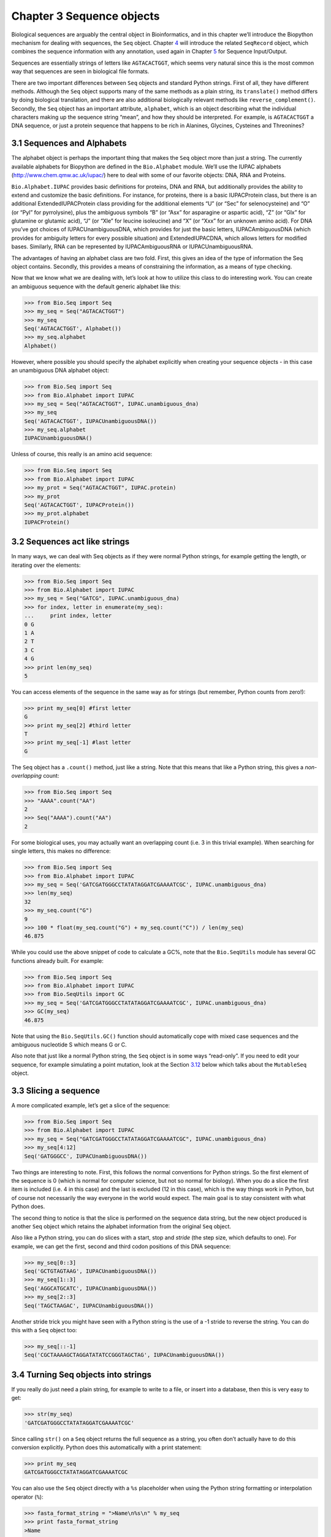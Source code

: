 Chapter 3  Sequence objects
===========================

Biological sequences are arguably the central object in Bioinformatics,
and in this chapter we’ll introduce the Biopython mechanism for dealing
with sequences, the ``Seq`` object. Chapter \ `4 <#chapter:SeqRecord>`__
will introduce the related ``SeqRecord`` object, which combines the
sequence information with any annotation, used again in
Chapter \ `5 <#chapter:Bio.SeqIO>`__ for Sequence Input/Output.

Sequences are essentially strings of letters like ``AGTACACTGGT``, which
seems very natural since this is the most common way that sequences are
seen in biological file formats.

There are two important differences between ``Seq`` objects and standard
Python strings. First of all, they have different methods. Although the
``Seq`` object supports many of the same methods as a plain string, its
``translate()`` method differs by doing biological translation, and
there are also additional biologically relevant methods like
``reverse_complement()``. Secondly, the ``Seq`` object has an important
attribute, ``alphabet``, which is an object describing what the
individual characters making up the sequence string “mean”, and how they
should be interpreted. For example, is ``AGTACACTGGT`` a DNA sequence,
or just a protein sequence that happens to be rich in Alanines,
Glycines, Cysteines and Threonines?

3.1  Sequences and Alphabets
----------------------------

The alphabet object is perhaps the important thing that makes the
``Seq`` object more than just a string. The currently available
alphabets for Biopython are defined in the ``Bio.Alphabet`` module.
We’ll use the IUPAC alphabets
(`http://www.chem.qmw.ac.uk/iupac/ <http://www.chem.qmw.ac.uk/iupac/>`__)
here to deal with some of our favorite objects: DNA, RNA and Proteins.

``Bio.Alphabet.IUPAC`` provides basic definitions for proteins, DNA and
RNA, but additionally provides the ability to extend and customize the
basic definitions. For instance, for proteins, there is a basic
IUPACProtein class, but there is an additional ExtendedIUPACProtein
class providing for the additional elements “U” (or “Sec” for
selenocysteine) and “O” (or “Pyl” for pyrrolysine), plus the ambiguous
symbols “B” (or “Asx” for asparagine or aspartic acid), “Z” (or “Glx”
for glutamine or glutamic acid), “J” (or “Xle” for leucine isoleucine)
and “X” (or “Xxx” for an unknown amino acid). For DNA you’ve got choices
of IUPACUnambiguousDNA, which provides for just the basic letters,
IUPACAmbiguousDNA (which provides for ambiguity letters for every
possible situation) and ExtendedIUPACDNA, which allows letters for
modified bases. Similarly, RNA can be represented by IUPACAmbiguousRNA
or IUPACUnambiguousRNA.

The advantages of having an alphabet class are two fold. First, this
gives an idea of the type of information the Seq object contains.
Secondly, this provides a means of constraining the information, as a
means of type checking.

Now that we know what we are dealing with, let’s look at how to utilize
this class to do interesting work. You can create an ambiguous sequence
with the default generic alphabet like this:

.. code:: verbatim

    >>> from Bio.Seq import Seq
    >>> my_seq = Seq("AGTACACTGGT")
    >>> my_seq
    Seq('AGTACACTGGT', Alphabet())
    >>> my_seq.alphabet
    Alphabet()

However, where possible you should specify the alphabet explicitly when
creating your sequence objects - in this case an unambiguous DNA
alphabet object:

.. code:: verbatim

    >>> from Bio.Seq import Seq
    >>> from Bio.Alphabet import IUPAC
    >>> my_seq = Seq("AGTACACTGGT", IUPAC.unambiguous_dna)
    >>> my_seq
    Seq('AGTACACTGGT', IUPACUnambiguousDNA())
    >>> my_seq.alphabet
    IUPACUnambiguousDNA()

Unless of course, this really is an amino acid sequence:

.. code:: verbatim

    >>> from Bio.Seq import Seq
    >>> from Bio.Alphabet import IUPAC
    >>> my_prot = Seq("AGTACACTGGT", IUPAC.protein)
    >>> my_prot
    Seq('AGTACACTGGT', IUPACProtein())
    >>> my_prot.alphabet
    IUPACProtein()

3.2  Sequences act like strings
-------------------------------

In many ways, we can deal with Seq objects as if they were normal Python
strings, for example getting the length, or iterating over the elements:

.. code:: verbatim

    >>> from Bio.Seq import Seq
    >>> from Bio.Alphabet import IUPAC
    >>> my_seq = Seq("GATCG", IUPAC.unambiguous_dna)
    >>> for index, letter in enumerate(my_seq):
    ...     print index, letter
    0 G
    1 A
    2 T
    3 C
    4 G
    >>> print len(my_seq)
    5

You can access elements of the sequence in the same way as for strings
(but remember, Python counts from zero!):

.. code:: verbatim

    >>> print my_seq[0] #first letter
    G
    >>> print my_seq[2] #third letter
    T
    >>> print my_seq[-1] #last letter
    G

The ``Seq`` object has a ``.count()`` method, just like a string. Note
that this means that like a Python string, this gives a
*non-overlapping* count:

.. code:: verbatim

    >>> from Bio.Seq import Seq
    >>> "AAAA".count("AA")
    2
    >>> Seq("AAAA").count("AA")
    2

For some biological uses, you may actually want an overlapping count
(i.e. 3 in this trivial example). When searching for single letters,
this makes no difference:

.. code:: verbatim

    >>> from Bio.Seq import Seq
    >>> from Bio.Alphabet import IUPAC
    >>> my_seq = Seq('GATCGATGGGCCTATATAGGATCGAAAATCGC', IUPAC.unambiguous_dna)
    >>> len(my_seq)
    32
    >>> my_seq.count("G")
    9
    >>> 100 * float(my_seq.count("G") + my_seq.count("C")) / len(my_seq)
    46.875

While you could use the above snippet of code to calculate a GC%, note
that the ``Bio.SeqUtils`` module has several GC functions already built.
For example:

.. code:: verbatim

    >>> from Bio.Seq import Seq
    >>> from Bio.Alphabet import IUPAC
    >>> from Bio.SeqUtils import GC
    >>> my_seq = Seq('GATCGATGGGCCTATATAGGATCGAAAATCGC', IUPAC.unambiguous_dna)
    >>> GC(my_seq)
    46.875

Note that using the ``Bio.SeqUtils.GC()`` function should automatically
cope with mixed case sequences and the ambiguous nucleotide S which
means G or C.

Also note that just like a normal Python string, the ``Seq`` object is
in some ways “read-only”. If you need to edit your sequence, for example
simulating a point mutation, look at the
Section \ `3.12 <#sec:mutable-seq>`__ below which talks about the
``MutableSeq`` object.

3.3  Slicing a sequence
-----------------------

A more complicated example, let’s get a slice of the sequence:

.. code:: verbatim

    >>> from Bio.Seq import Seq
    >>> from Bio.Alphabet import IUPAC
    >>> my_seq = Seq("GATCGATGGGCCTATATAGGATCGAAAATCGC", IUPAC.unambiguous_dna)
    >>> my_seq[4:12]
    Seq('GATGGGCC', IUPACUnambiguousDNA())

Two things are interesting to note. First, this follows the normal
conventions for Python strings. So the first element of the sequence is
0 (which is normal for computer science, but not so normal for biology).
When you do a slice the first item is included (i.e. 4 in this case) and
the last is excluded (12 in this case), which is the way things work in
Python, but of course not necessarily the way everyone in the world
would expect. The main goal is to stay consistent with what Python does.

The second thing to notice is that the slice is performed on the
sequence data string, but the new object produced is another ``Seq``
object which retains the alphabet information from the original ``Seq``
object.

Also like a Python string, you can do slices with a start, stop and
*stride* (the step size, which defaults to one). For example, we can get
the first, second and third codon positions of this DNA sequence:

.. code:: verbatim

    >>> my_seq[0::3]
    Seq('GCTGTAGTAAG', IUPACUnambiguousDNA())
    >>> my_seq[1::3]
    Seq('AGGCATGCATC', IUPACUnambiguousDNA())
    >>> my_seq[2::3]
    Seq('TAGCTAAGAC', IUPACUnambiguousDNA())

Another stride trick you might have seen with a Python string is the use
of a -1 stride to reverse the string. You can do this with a ``Seq``
object too:

.. code:: verbatim

    >>> my_seq[::-1]
    Seq('CGCTAAAAGCTAGGATATATCCGGGTAGCTAG', IUPACUnambiguousDNA())

3.4  Turning Seq objects into strings
-------------------------------------

If you really do just need a plain string, for example to write to a
file, or insert into a database, then this is very easy to get:

.. code:: verbatim

    >>> str(my_seq)
    'GATCGATGGGCCTATATAGGATCGAAAATCGC'

Since calling ``str()`` on a ``Seq`` object returns the full sequence as
a string, you often don’t actually have to do this conversion
explicitly. Python does this automatically with a print statement:

.. code:: verbatim

    >>> print my_seq
    GATCGATGGGCCTATATAGGATCGAAAATCGC

You can also use the ``Seq`` object directly with a ``%s`` placeholder
when using the Python string formatting or interpolation operator
(``%``):

.. code:: verbatim

    >>> fasta_format_string = ">Name\n%s\n" % my_seq
    >>> print fasta_format_string
    >Name
    GATCGATGGGCCTATATAGGATCGAAAATCGC
    <BLANKLINE>

This line of code constructs a simple FASTA format record (without
worrying about line wrapping). Section \ `4.5 <#sec:SeqRecord-format>`__
describes a neat way to get a FASTA formatted string from a
``SeqRecord`` object, while the more general topic of reading and
writing FASTA format sequence files is covered in
Chapter \ `5 <#chapter:Bio.SeqIO>`__.

*NOTE:* If you are using Biopython 1.44 or older, using ``str(my_seq)``
will give just a truncated representation. Instead use
``my_seq.tostring()`` (which is still available in the current Biopython
releases for backwards compatibility):

.. code:: verbatim

    >>> my_seq.tostring()
    'GATCGATGGGCCTATATAGGATCGAAAATCGC'

3.5  Concatenating or adding sequences
--------------------------------------

Naturally, you can in principle add any two Seq objects together - just
like you can with Python strings to concatenate them. However, you can’t
add sequences with incompatible alphabets, such as a protein sequence
and a DNA sequence:

.. code:: verbatim

    >>> from Bio.Alphabet import IUPAC
    >>> from Bio.Seq import Seq
    >>> protein_seq = Seq("EVRNAK", IUPAC.protein)
    >>> dna_seq = Seq("ACGT", IUPAC.unambiguous_dna)
    >>> protein_seq + dna_seq
    Traceback (most recent call last):
    ...
    TypeError: Incompatible alphabets IUPACProtein() and IUPACUnambiguousDNA()

If you *really* wanted to do this, you’d have to first give both
sequences generic alphabets:

.. code:: verbatim

    >>> from Bio.Alphabet import generic_alphabet
    >>> protein_seq.alphabet = generic_alphabet
    >>> dna_seq.alphabet = generic_alphabet
    >>> protein_seq + dna_seq
    Seq('EVRNAKACGT', Alphabet())

Here is an example of adding a generic nucleotide sequence to an
unambiguous IUPAC DNA sequence, resulting in an ambiguous nucleotide
sequence:

.. code:: verbatim

    >>> from Bio.Seq import Seq
    >>> from Bio.Alphabet import generic_nucleotide
    >>> from Bio.Alphabet import IUPAC
    >>> nuc_seq = Seq("GATCGATGC", generic_nucleotide)
    >>> dna_seq = Seq("ACGT", IUPAC.unambiguous_dna)
    >>> nuc_seq
    Seq('GATCGATGC', NucleotideAlphabet())
    >>> dna_seq
    Seq('ACGT', IUPACUnambiguousDNA())
    >>> nuc_seq + dna_seq
    Seq('GATCGATGCACGT', NucleotideAlphabet())

3.6  Changing case
------------------

Python strings have very useful ``upper`` and ``lower`` methods for
changing the case. As of Biopython 1.53, the ``Seq`` object gained
similar methods which are alphabet aware. For example,

.. code:: verbatim

    >>> from Bio.Seq import Seq
    >>> from Bio.Alphabet import generic_dna
    >>> dna_seq = Seq("acgtACGT", generic_dna)
    >>> dna_seq
    Seq('acgtACGT', DNAAlphabet())
    >>> dna_seq.upper()
    Seq('ACGTACGT', DNAAlphabet())
    >>> dna_seq.lower()
    Seq('acgtacgt', DNAAlphabet())

These are useful for doing case insensitive matching:

.. code:: verbatim

    >>> "GTAC" in dna_seq
    False
    >>> "GTAC" in dna_seq.upper()
    True

Note that strictly speaking the IUPAC alphabets are for upper case
sequences only, thus:

.. code:: verbatim

    >>> from Bio.Seq import Seq
    >>> from Bio.Alphabet import IUPAC
    >>> dna_seq = Seq("ACGT", IUPAC.unambiguous_dna)
    >>> dna_seq
    Seq('ACGT', IUPACUnambiguousDNA())
    >>> dna_seq.lower()
    Seq('acgt', DNAAlphabet())

3.7  Nucleotide sequences and (reverse) complements
---------------------------------------------------

For nucleotide sequences, you can easily obtain the complement or
reverse complement of a ``Seq`` object using its built-in methods:

.. code:: verbatim

    >>> from Bio.Seq import Seq
    >>> from Bio.Alphabet import IUPAC
    >>> my_seq = Seq("GATCGATGGGCCTATATAGGATCGAAAATCGC", IUPAC.unambiguous_dna)
    >>> my_seq
    Seq('GATCGATGGGCCTATATAGGATCGAAAATCGC', IUPACUnambiguousDNA())
    >>> my_seq.complement()
    Seq('CTAGCTACCCGGATATATCCTAGCTTTTAGCG', IUPACUnambiguousDNA())
    >>> my_seq.reverse_complement()
    Seq('GCGATTTTCGATCCTATATAGGCCCATCGATC', IUPACUnambiguousDNA())

As mentioned earlier, an easy way to just reverse a ``Seq`` object (or a
Python string) is slice it with -1 step:

.. code:: verbatim

    >>> my_seq[::-1]
    Seq('CGCTAAAAGCTAGGATATATCCGGGTAGCTAG', IUPACUnambiguousDNA())

In all of these operations, the alphabet property is maintained. This is
very useful in case you accidentally end up trying to do something weird
like take the (reverse)complement of a protein sequence:

.. code:: verbatim

    >>> from Bio.Seq import Seq
    >>> from Bio.Alphabet import IUPAC
    >>> protein_seq = Seq("EVRNAK", IUPAC.protein)
    >>> protein_seq.complement()
    Traceback (most recent call last):
    ...
    ValueError: Proteins do not have complements!

The example in Section \ `5.5.3 <#sec:SeqIO-reverse-complement>`__
combines the ``Seq`` object’s reverse complement method with
``Bio.SeqIO`` for sequence input/output.

3.8  Transcription
------------------

Before talking about transcription, I want to try and clarify the strand
issue. Consider the following (made up) stretch of double stranded DNA
which encodes a short peptide:

.. math::

    \begin{equation}
    \\
       & _{DNA coding strand (aka Crick strand, strand $+1$)} & \\
    5' & \texttt{ATGGCCATTGTAATGGGCCGCTGAAAGGGTGCCCGATAG} & 3' \\
       & \texttt{|||||||||||||||||||||||||||||||||||||||} & \\
    3' & \texttt{TACCGGTAACATTACCCGGCGACTTTCCCACGGGCTATC} & 5' \\
       & _{DNA template strand (aka Watson strand, strand $-1$)} & \\
    \\
       & {$|$} &\\
       & Transcription & \\
       & {$\downarrow$} &\\
    \\
    5' & \texttt{AUGGCCAUUGUAAUGGGCCGCUGAAAGGGUGCCCGAUAG} & 3' \\
       & _{Single stranded messenger RNA} & \\
    \\
    \end{equation}

The actual biological transcription process works from the template
strand, doing a reverse complement (TCAG → CUGA) to give the mRNA.
However, in Biopython and bioinformatics in general, we typically work
directly with the coding strand because this means we can get the mRNA
sequence just by switching T → U.

Now let’s actually get down to doing a transcription in Biopython.
First, let’s create ``Seq`` objects for the coding and template DNA
strands:

.. code:: verbatim

    >>> from Bio.Seq import Seq
    >>> from Bio.Alphabet import IUPAC
    >>> coding_dna = Seq("ATGGCCATTGTAATGGGCCGCTGAAAGGGTGCCCGATAG", IUPAC.unambiguous_dna)
    >>> coding_dna
    Seq('ATGGCCATTGTAATGGGCCGCTGAAAGGGTGCCCGATAG', IUPACUnambiguousDNA())
    >>> template_dna = coding_dna.reverse_complement()
    >>> template_dna
    Seq('CTATCGGGCACCCTTTCAGCGGCCCATTACAATGGCCAT', IUPACUnambiguousDNA())

These should match the figure above - remember by convention nucleotide
sequences are normally read from the 5’ to 3’ direction, while in the
figure the template strand is shown reversed.

Now let’s transcribe the coding strand into the corresponding mRNA,
using the ``Seq`` object’s built in ``transcribe`` method:

.. code:: verbatim

    >>> coding_dna
    Seq('ATGGCCATTGTAATGGGCCGCTGAAAGGGTGCCCGATAG', IUPACUnambiguousDNA())
    >>> messenger_rna = coding_dna.transcribe()
    >>> messenger_rna
    Seq('AUGGCCAUUGUAAUGGGCCGCUGAAAGGGUGCCCGAUAG', IUPACUnambiguousRNA())

As you can see, all this does is switch T → U, and adjust the alphabet.

If you do want to do a true biological transcription starting with the
template strand, then this becomes a two-step process:

.. code:: verbatim

    >>> template_dna.reverse_complement().transcribe()
    Seq('AUGGCCAUUGUAAUGGGCCGCUGAAAGGGUGCCCGAUAG', IUPACUnambiguousRNA())

The ``Seq`` object also includes a back-transcription method for going
from the mRNA to the coding strand of the DNA. Again, this is a simple U
→ T substitution and associated change of alphabet:

.. code:: verbatim

    >>> from Bio.Seq import Seq
    >>> from Bio.Alphabet import IUPAC
    >>> messenger_rna = Seq("AUGGCCAUUGUAAUGGGCCGCUGAAAGGGUGCCCGAUAG", IUPAC.unambiguous_rna)
    >>> messenger_rna
    Seq('AUGGCCAUUGUAAUGGGCCGCUGAAAGGGUGCCCGAUAG', IUPACUnambiguousRNA())
    >>> messenger_rna.back_transcribe()
    Seq('ATGGCCATTGTAATGGGCCGCTGAAAGGGTGCCCGATAG', IUPACUnambiguousDNA())

*Note:* The ``Seq`` object’s ``transcribe`` and ``back_transcribe``
methods were added in Biopython 1.49. For older releases you would have
to use the ``Bio.Seq`` module’s functions instead, see
Section \ `3.14 <#sec:seq-module-functions>`__.

3.9  Translation
----------------

Sticking with the same example discussed in the transcription section
above, now let’s translate this mRNA into the corresponding protein
sequence - again taking advantage of one of the ``Seq`` object’s
biological methods:

.. code:: verbatim

    >>> from Bio.Seq import Seq
    >>> from Bio.Alphabet import IUPAC
    >>> messenger_rna = Seq("AUGGCCAUUGUAAUGGGCCGCUGAAAGGGUGCCCGAUAG", IUPAC.unambiguous_rna)
    >>> messenger_rna
    Seq('AUGGCCAUUGUAAUGGGCCGCUGAAAGGGUGCCCGAUAG', IUPACUnambiguousRNA())
    >>> messenger_rna.translate()
    Seq('MAIVMGR*KGAR*', HasStopCodon(IUPACProtein(), '*'))

You can also translate directly from the coding strand DNA sequence:

.. code:: verbatim

    >>> from Bio.Seq import Seq
    >>> from Bio.Alphabet import IUPAC
    >>> coding_dna = Seq("ATGGCCATTGTAATGGGCCGCTGAAAGGGTGCCCGATAG", IUPAC.unambiguous_dna)
    >>> coding_dna
    Seq('ATGGCCATTGTAATGGGCCGCTGAAAGGGTGCCCGATAG', IUPACUnambiguousDNA())
    >>> coding_dna.translate()
    Seq('MAIVMGR*KGAR*', HasStopCodon(IUPACProtein(), '*'))

You should notice in the above protein sequences that in addition to the
end stop character, there is an internal stop as well. This was a
deliberate choice of example, as it gives an excuse to talk about some
optional arguments, including different translation tables (Genetic
Codes).

The translation tables available in Biopython are based on those `from
the NCBI <http://www.ncbi.nlm.nih.gov/Taxonomy/Utils/wprintgc.cgi>`__
(see the next section of this tutorial). By default, translation will
use the *standard* genetic code (NCBI table id 1). Suppose we are
dealing with a mitochondrial sequence. We need to tell the translation
function to use the relevant genetic code instead:

.. code:: verbatim

    >>> coding_dna.translate(table="Vertebrate Mitochondrial")
    Seq('MAIVMGRWKGAR*', HasStopCodon(IUPACProtein(), '*'))

You can also specify the table using the NCBI table number which is
shorter, and often included in the feature annotation of GenBank files:

.. code:: verbatim

    >>> coding_dna.translate(table=2)
    Seq('MAIVMGRWKGAR*', HasStopCodon(IUPACProtein(), '*'))

Now, you may want to translate the nucleotides up to the first in frame
stop codon, and then stop (as happens in nature):

.. code:: verbatim

    >>> coding_dna.translate()
    Seq('MAIVMGR*KGAR*', HasStopCodon(IUPACProtein(), '*'))
    >>> coding_dna.translate(to_stop=True)
    Seq('MAIVMGR', IUPACProtein())
    >>> coding_dna.translate(table=2)
    Seq('MAIVMGRWKGAR*', HasStopCodon(IUPACProtein(), '*'))
    >>> coding_dna.translate(table=2, to_stop=True)
    Seq('MAIVMGRWKGAR', IUPACProtein())

Notice that when you use the ``to_stop`` argument, the stop codon itself
is not translated - and the stop symbol is not included at the end of
your protein sequence.

You can even specify the stop symbol if you don’t like the default
asterisk:

.. code:: verbatim

    >>> coding_dna.translate(table=2, stop_symbol="@")
    Seq('MAIVMGRWKGAR@', HasStopCodon(IUPACProtein(), '@'))

Now, suppose you have a complete coding sequence CDS, which is to say a
nucleotide sequence (e.g. mRNA – after any splicing) which is a whole
number of codons (i.e. the length is a multiple of three), commences
with a start codon, ends with a stop codon, and has no internal in-frame
stop codons. In general, given a complete CDS, the default translate
method will do what you want (perhaps with the ``to_stop`` option).
However, what if your sequence uses a non-standard start codon? This
happens a lot in bacteria – for example the gene yaaX in ``E. coli``
K12:

.. code:: verbatim

    >>> from Bio.Seq import Seq
    >>> from Bio.Alphabet import generic_dna
    >>> gene = Seq("GTGAAAAAGATGCAATCTATCGTACTCGCACTTTCCCTGGTTCTGGTCGCTCCCATGGCA" + \
    ...            "GCACAGGCTGCGGAAATTACGTTAGTCCCGTCAGTAAAATTACAGATAGGCGATCGTGAT" + \
    ...            "AATCGTGGCTATTACTGGGATGGAGGTCACTGGCGCGACCACGGCTGGTGGAAACAACAT" + \
    ...            "TATGAATGGCGAGGCAATCGCTGGCACCTACACGGACCGCCGCCACCGCCGCGCCACCAT" + \
    ...            "AAGAAAGCTCCTCATGATCATCACGGCGGTCATGGTCCAGGCAAACATCACCGCTAA",
    ...            generic_dna)
    >>> gene.translate(table="Bacterial")
    Seq('VKKMQSIVLALSLVLVAPMAAQAAEITLVPSVKLQIGDRDNRGYYWDGGHWRDH...HR*',
    HasStopCodon(ExtendedIUPACProtein(), '*')
    >>> gene.translate(table="Bacterial", to_stop=True)
    Seq('VKKMQSIVLALSLVLVAPMAAQAAEITLVPSVKLQIGDRDNRGYYWDGGHWRDH...HHR',
    ExtendedIUPACProtein())

In the bacterial genetic code ``GTG`` is a valid start codon, and while
it does *normally* encode Valine, if used as a start codon it should be
translated as methionine. This happens if you tell Biopython your
sequence is a complete CDS:

.. code:: verbatim

    >>> gene.translate(table="Bacterial", cds=True)
    Seq('MKKMQSIVLALSLVLVAPMAAQAAEITLVPSVKLQIGDRDNRGYYWDGGHWRDH...HHR',
    ExtendedIUPACProtein())

In addition to telling Biopython to translate an alternative start codon
as methionine, using this option also makes sure your sequence really is
a valid CDS (you’ll get an exception if not).

The example in Section \ `18.1.3 <#sec:SeqIO-translate>`__ combines the
``Seq`` object’s translate method with ``Bio.SeqIO`` for sequence
input/output.

3.10  Translation Tables
------------------------

In the previous sections we talked about the ``Seq`` object translation
method (and mentioned the equivalent function in the ``Bio.Seq`` module
– see Section \ `3.14 <#sec:seq-module-functions>`__). Internally these
use codon table objects derived from the NCBI information at
```ftp://ftp.ncbi.nlm.nih.gov/entrez/misc/data/gc.prt`` <ftp://ftp.ncbi.nlm.nih.gov/entrez/misc/data/gc.prt>`__,
also shown on
`http://www.ncbi.nlm.nih.gov/Taxonomy/Utils/wprintgc.cgi <http://www.ncbi.nlm.nih.gov/Taxonomy/Utils/wprintgc.cgi>`__
in a much more readable layout.

As before, let’s just focus on two choices: the Standard translation
table, and the translation table for Vertebrate Mitochondrial DNA.

.. code:: verbatim

    >>> from Bio.Data import CodonTable
    >>> standard_table = CodonTable.unambiguous_dna_by_name["Standard"]
    >>> mito_table = CodonTable.unambiguous_dna_by_name["Vertebrate Mitochondrial"]

Alternatively, these tables are labeled with ID numbers 1 and 2,
respectively:

.. code:: verbatim

    >>> from Bio.Data import CodonTable
    >>> standard_table = CodonTable.unambiguous_dna_by_id[1]
    >>> mito_table = CodonTable.unambiguous_dna_by_id[2]

You can compare the actual tables visually by printing them:

.. code:: verbatim

    >>> print standard_table
    Table 1 Standard, SGC0

      |  T      |  C      |  A      |  G      |
    --+---------+---------+---------+---------+--
    T | TTT F   | TCT S   | TAT Y   | TGT C   | T
    T | TTC F   | TCC S   | TAC Y   | TGC C   | C
    T | TTA L   | TCA S   | TAA Stop| TGA Stop| A
    T | TTG L(s)| TCG S   | TAG Stop| TGG W   | G
    --+---------+---------+---------+---------+--
    C | CTT L   | CCT P   | CAT H   | CGT R   | T
    C | CTC L   | CCC P   | CAC H   | CGC R   | C
    C | CTA L   | CCA P   | CAA Q   | CGA R   | A
    C | CTG L(s)| CCG P   | CAG Q   | CGG R   | G
    --+---------+---------+---------+---------+--
    A | ATT I   | ACT T   | AAT N   | AGT S   | T
    A | ATC I   | ACC T   | AAC N   | AGC S   | C
    A | ATA I   | ACA T   | AAA K   | AGA R   | A
    A | ATG M(s)| ACG T   | AAG K   | AGG R   | G
    --+---------+---------+---------+---------+--
    G | GTT V   | GCT A   | GAT D   | GGT G   | T
    G | GTC V   | GCC A   | GAC D   | GGC G   | C
    G | GTA V   | GCA A   | GAA E   | GGA G   | A
    G | GTG V   | GCG A   | GAG E   | GGG G   | G
    --+---------+---------+---------+---------+--

and:

.. code:: verbatim

    >>> print mito_table
    Table 2 Vertebrate Mitochondrial, SGC1

      |  T      |  C      |  A      |  G      |
    --+---------+---------+---------+---------+--
    T | TTT F   | TCT S   | TAT Y   | TGT C   | T
    T | TTC F   | TCC S   | TAC Y   | TGC C   | C
    T | TTA L   | TCA S   | TAA Stop| TGA W   | A
    T | TTG L   | TCG S   | TAG Stop| TGG W   | G
    --+---------+---------+---------+---------+--
    C | CTT L   | CCT P   | CAT H   | CGT R   | T
    C | CTC L   | CCC P   | CAC H   | CGC R   | C
    C | CTA L   | CCA P   | CAA Q   | CGA R   | A
    C | CTG L   | CCG P   | CAG Q   | CGG R   | G
    --+---------+---------+---------+---------+--
    A | ATT I(s)| ACT T   | AAT N   | AGT S   | T
    A | ATC I(s)| ACC T   | AAC N   | AGC S   | C
    A | ATA M(s)| ACA T   | AAA K   | AGA Stop| A
    A | ATG M(s)| ACG T   | AAG K   | AGG Stop| G
    --+---------+---------+---------+---------+--
    G | GTT V   | GCT A   | GAT D   | GGT G   | T
    G | GTC V   | GCC A   | GAC D   | GGC G   | C
    G | GTA V   | GCA A   | GAA E   | GGA G   | A
    G | GTG V(s)| GCG A   | GAG E   | GGG G   | G
    --+---------+---------+---------+---------+--

You may find these following properties useful – for example if you are
trying to do your own gene finding:

.. code:: verbatim

    >>> mito_table.stop_codons
    ['TAA', 'TAG', 'AGA', 'AGG']
    >>> mito_table.start_codons
    ['ATT', 'ATC', 'ATA', 'ATG', 'GTG']
    >>> mito_table.forward_table["ACG"]
    'T'

3.11  Comparing Seq objects
---------------------------

Sequence comparison is actually a very complicated topic, and there is
no easy way to decide if two sequences are equal. The basic problem is
the meaning of the letters in a sequence are context dependent - the
letter “A” could be part of a DNA, RNA or protein sequence. Biopython
uses alphabet objects as part of each ``Seq`` object to try and capture
this information - so comparing two ``Seq`` objects means considering
both the sequence strings *and* the alphabets.

For example, you might argue that the two DNA ``Seq`` objects
``Seq("ACGT", IUPAC.unambiguous_dna)`` and
``Seq("ACGT", IUPAC.ambiguous_dna)`` should be equal, even though they
do have different alphabets. Depending on the context this could be
important.

This gets worse – suppose you think
``Seq("ACGT", IUPAC.unambiguous_dna)`` and ``Seq("ACGT")`` (i.e. the
default generic alphabet) should be equal. Then, logically,
``Seq("ACGT", IUPAC.protein)`` and ``Seq("ACGT")`` should also be equal.
Now, in logic if *A*\ =\ *B* and *B*\ =\ *C*, by transitivity we expect
*A*\ =\ *C*. So for logical consistency we’d require
``Seq("ACGT", IUPAC.unambiguous_dna)`` and
``Seq("ACGT", IUPAC.protein)`` to be equal – which most people would
agree is just not right. This transitivity problem would also have
implications for using ``Seq`` objects as Python dictionary keys.

.. code:: verbatim

    >>> from Bio.Seq import Seq
    >>> from Bio.Alphabet import IUPAC
    >>> seq1 = Seq("ACGT", IUPAC.unambiguous_dna)
    >>> seq2 = Seq("ACGT", IUPAC.unambiguous_dna)

So, what does Biopython do? Well, the equality test is the default for
Python objects – it tests to see if they are the same object in memory.
This is a very strict test:

.. code:: verbatim

    >>> seq1 == seq2
    False
    >>> seq1 == seq1
    True

If you actually want to do this, you can be more explicit by using the
Python ``id`` function,

.. code:: verbatim

    >>> id(seq1) == id(seq2)
    False
    >>> id(seq1) == id(seq1)
    True

Now, in every day use, your sequences will probably all have the same
alphabet, or at least all be the same type of sequence (all DNA, all
RNA, or all protein). What you probably want is to just compare the
sequences as strings – so do this explicitly:

.. code:: verbatim

    >>> str(seq1) == str(seq2)
    True
    >>> str(seq1) == str(seq1)
    True

As an extension to this, while you can use a Python dictionary with
``Seq`` objects as keys, it is generally more useful to use the sequence
a string for the key. See also Section \ `3.4 <#sec:seq-to-string>`__.

3.12  MutableSeq objects
------------------------

Just like the normal Python string, the ``Seq`` object is “read only”,
or in Python terminology, immutable. Apart from wanting the ``Seq``
object to act like a string, this is also a useful default since in many
biological applications you want to ensure you are not changing your
sequence data:

.. code:: verbatim

    >>> from Bio.Seq import Seq
    >>> from Bio.Alphabet import IUPAC
    >>> my_seq = Seq("GCCATTGTAATGGGCCGCTGAAAGGGTGCCCGA", IUPAC.unambiguous_dna)

Observe what happens if you try to edit the sequence:

.. code:: verbatim

    >>> my_seq[5] = "G"
    Traceback (most recent call last):
    ...
    TypeError: 'Seq' object does not support item assignment

However, you can convert it into a mutable sequence (a ``MutableSeq``
object) and do pretty much anything you want with it:

.. code:: verbatim

    >>> mutable_seq = my_seq.tomutable()
    >>> mutable_seq
    MutableSeq('GCCATTGTAATGGGCCGCTGAAAGGGTGCCCGA', IUPACUnambiguousDNA())

Alternatively, you can create a ``MutableSeq`` object directly from a
string:

.. code:: verbatim

    >>> from Bio.Seq import MutableSeq
    >>> from Bio.Alphabet import IUPAC
    >>> mutable_seq = MutableSeq("GCCATTGTAATGGGCCGCTGAAAGGGTGCCCGA", IUPAC.unambiguous_dna)

Either way will give you a sequence object which can be changed:

.. code:: verbatim

    >>> mutable_seq
    MutableSeq('GCCATTGTAATGGGCCGCTGAAAGGGTGCCCGA', IUPACUnambiguousDNA())
    >>> mutable_seq[5] = "C"
    >>> mutable_seq
    MutableSeq('GCCATCGTAATGGGCCGCTGAAAGGGTGCCCGA', IUPACUnambiguousDNA())
    >>> mutable_seq.remove("T")
    >>> mutable_seq
    MutableSeq('GCCACGTAATGGGCCGCTGAAAGGGTGCCCGA', IUPACUnambiguousDNA())
    >>> mutable_seq.reverse()
    >>> mutable_seq
    MutableSeq('AGCCCGTGGGAAAGTCGCCGGGTAATGCACCG', IUPACUnambiguousDNA())

Do note that unlike the ``Seq`` object, the ``MutableSeq`` object’s
methods like ``reverse_complement()`` and ``reverse()`` act in-situ!

An important technical difference between mutable and immutable objects
in Python means that you can’t use a ``MutableSeq`` object as a
dictionary key, but you can use a Python string or a ``Seq`` object in
this way.

Once you have finished editing your a ``MutableSeq`` object, it’s easy
to get back to a read-only ``Seq`` object should you need to:

.. code:: verbatim

    >>> new_seq = mutable_seq.toseq()
    >>> new_seq
    Seq('AGCCCGTGGGAAAGTCGCCGGGTAATGCACCG', IUPACUnambiguousDNA())

You can also get a string from a ``MutableSeq`` object just like from a
``Seq`` object (Section `3.4 <#sec:seq-to-string>`__).

3.13  UnknownSeq objects
------------------------

The ``UnknownSeq`` object is a subclass of the basic ``Seq`` object and
its purpose is to represent a sequence where we know the length, but not
the actual letters making it up. You could of course use a normal
``Seq`` object in this situation, but it wastes rather a lot of memory
to hold a string of a million “N” characters when you could just store a
single letter “N” and the desired length as an integer.

.. code:: verbatim

    >>> from Bio.Seq import UnknownSeq
    >>> unk = UnknownSeq(20)
    >>> unk
    UnknownSeq(20, alphabet = Alphabet(), character = '?')
    >>> print unk
    ????????????????????
    >>> len(unk)
    20

You can of course specify an alphabet, meaning for nucleotide sequences
the letter defaults to “N” and for proteins “X”, rather than just “?”.

.. code:: verbatim

    >>> from Bio.Seq import UnknownSeq
    >>> from Bio.Alphabet import IUPAC
    >>> unk_dna = UnknownSeq(20, alphabet=IUPAC.ambiguous_dna)
    >>> unk_dna
    UnknownSeq(20, alphabet = IUPACAmbiguousDNA(), character = 'N')
    >>> print unk_dna
    NNNNNNNNNNNNNNNNNNNN

You can use all the usual ``Seq`` object methods too, note these give
back memory saving ``UnknownSeq`` objects where appropriate as you might
expect:

.. code:: verbatim

    >>> unk_dna
    UnknownSeq(20, alphabet = IUPACAmbiguousDNA(), character = 'N')
    >>> unk_dna.complement()
    UnknownSeq(20, alphabet = IUPACAmbiguousDNA(), character = 'N')
    >>> unk_dna.reverse_complement()
    UnknownSeq(20, alphabet = IUPACAmbiguousDNA(), character = 'N')
    >>> unk_dna.transcribe()
    UnknownSeq(20, alphabet = IUPACAmbiguousRNA(), character = 'N')
    >>> unk_protein = unk_dna.translate()
    >>> unk_protein
    UnknownSeq(6, alphabet = ProteinAlphabet(), character = 'X')
    >>> print unk_protein
    XXXXXX
    >>> len(unk_protein)
    6

You may be able to find a use for the ``UnknownSeq`` object in your own
code, but it is more likely that you will first come across them in a
``SeqRecord`` object created by ``Bio.SeqIO`` (see
Chapter \ `5 <#chapter:Bio.SeqIO>`__). Some sequence file formats don’t
always include the actual sequence, for example GenBank and EMBL files
may include a list of features but for the sequence just present the
contig information. Alternatively, the QUAL files used in sequencing
work hold quality scores but they *never* contain a sequence – instead
there is a partner FASTA file which *does* have the sequence.

3.14  Working with directly strings
-----------------------------------

To close this chapter, for those you who *really* don’t want to use the
sequence objects (or who prefer a functional programming style to an
object orientated one), there are module level functions in ``Bio.Seq``
will accept plain Python strings, ``Seq`` objects (including
``UnknownSeq`` objects) or ``MutableSeq`` objects:

.. code:: verbatim

    >>> from Bio.Seq import reverse_complement, transcribe, back_transcribe, translate
    >>> my_string = "GCTGTTATGGGTCGTTGGAAGGGTGGTCGTGCTGCTGGTTAG"
    >>> reverse_complement(my_string)
    'CTAACCAGCAGCACGACCACCCTTCCAACGACCCATAACAGC'
    >>> transcribe(my_string)
    'GCUGUUAUGGGUCGUUGGAAGGGUGGUCGUGCUGCUGGUUAG'
    >>> back_transcribe(my_string)
    'GCTGTTATGGGTCGTTGGAAGGGTGGTCGTGCTGCTGGTTAG'
    >>> translate(my_string)
    'AVMGRWKGGRAAG*'

You are, however, encouraged to work with ``Seq`` objects by default.


